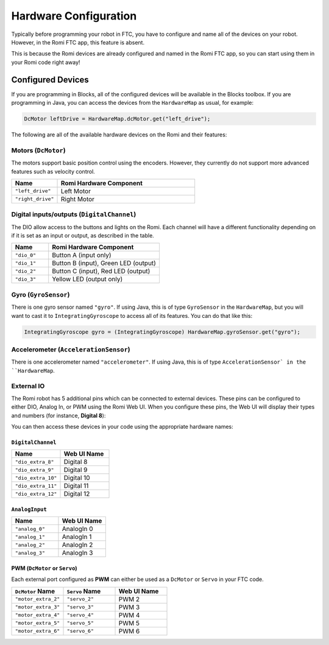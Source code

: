 Hardware Configuration
======================
Typically before programming your robot in FTC, you have to configure and name all of the devices on your robot.
However, in the Romi FTC app, this feature is absent.

This is because the Romi devices are already configured and named in the Romi FTC app, so you can start using them in your Romi code right away!

Configured Devices
------------------
If you are programming in Blocks, all of the configured devices will be available in the Blocks toolbox.
If you are programming in Java, you can access the devices from the ``HardwareMap`` as usual, for example:

.. code-block:: java

  DcMotor leftDrive = HardwareMap.dcMotor.get("left_drive");

The following are all of the available hardware devices on the Romi and their features:

Motors (``DcMotor``)
^^^^^^^^^^^^^^^^^^^^^^^

The motors support basic position control using the encoders. However, they currently do not support more advanced features such as velocity control.

.. list-table::
   :widths: 25 75
   :header-rows: 1

   * - Name
     - Romi Hardware Component
   * - ``"left_drive"``
     - Left Motor
   * - ``"right_drive"``
     - Right Motor

Digital inputs/outputs (``DigitalChannel``)
^^^^^^^^^^^^^^^^^^^^^^^^^^^^^^^^^^^^^^^^^^^^

The DIO allow access to the buttons and lights on the Romi. Each channel will have a different functionality depending on
if it is set as an input or output, as described in the table.

.. list-table::
   :widths: 25 75
   :header-rows: 1

   * - Name
     - Romi Hardware Component
   * - ``"dio_0"``
     - Button A (input only)
   * - ``"dio_1"``
     - Button B (input), Green LED (output)
   * - ``"dio_2"``
     - Button C (input), Red LED (output)
   * - ``"dio_3"``
     - Yellow LED (output only)

Gyro (``GyroSensor``)
^^^^^^^^^^^^^^^^^^^^^

There is one gyro sensor named ``"gyro"``. If using Java, this is of type ``GyroSensor`` in the ``HardwareMap``,
but you will want to cast it to ``IntegratingGyroscope`` to access all of its features. You can do that like this:

.. code-block:: java

  IntegratingGyroscope gyro = (IntegratingGyroscope) HardwareMap.gyroSensor.get("gyro");

Accelerometer (``AccelerationSensor``)
^^^^^^^^^^^^^^^^^^^^^^^^^^^^^^^^^^^^^^^

There is one accelerometer named ``"accelerometer"``. If using Java, this is of type ``AccelerationSensor` in the ``HardwareMap``.

External IO
^^^^^^^^^^^
The Romi robot has 5 additional pins which can be connected to external devices.
These pins can be configured to either DIO, Analog In, or PWM using the Romi Web UI.
When you configure these pins, the Web UI will display their types and numbers (for instance, **Digital 8**):

.. image:: images/romi-ui-io-config.png
    :width: 75%

You can then access these devices in your code using the appropriate hardware names:

``DigitalChannel``
""""""""""""""""""

.. list-table::
   :widths: 25 25
   :header-rows: 1

   * - Name
     - Web UI Name
   * - ``"dio_extra_8"``
     - Digital 8
   * - ``"dio_extra_9"``
     - Digital 9
   * - ``"dio_extra_10"``
     - Digital 10
   * - ``"dio_extra_11"``
     - Digital 11
   * - ``"dio_extra_12"``
     - Digital 12

``AnalogInput``
""""""""""""""""""

.. list-table::
   :widths: 25 25
   :header-rows: 1

   * - Name
     - Web UI Name
   * - ``"analog_0"``
     - AnalogIn 0
   * - ``"analog_1"``
     - AnalogIn 1
   * - ``"analog_2"``
     - AnalogIn 2
   * - ``"analog_3"``
     - AnalogIn 3


PWM (``DcMotor`` or ``Servo``)
"""""""""""""""""""""""""""""""
Each external port configured as **PWM** can either be used as a ``DcMotor`` or ``Servo`` in your FTC code.

.. list-table::
   :widths: 25 25 25
   :header-rows: 1

   * - ``DcMotor`` Name
     - ``Servo`` Name
     - Web UI Name
   * - ``"motor_extra_2"``
     - ``"servo_2"``
     - PWM 2
   * - ``"motor_extra_3"``
     - ``"servo_3"``
     - PWM 3
   * - ``"motor_extra_4"``
     - ``"servo_4"``
     - PWM 4
   * - ``"motor_extra_5"``
     - ``"servo_5"``
     - PWM 5
   * - ``"motor_extra_6"``
     - ``"servo_6"``
     - PWM 6
